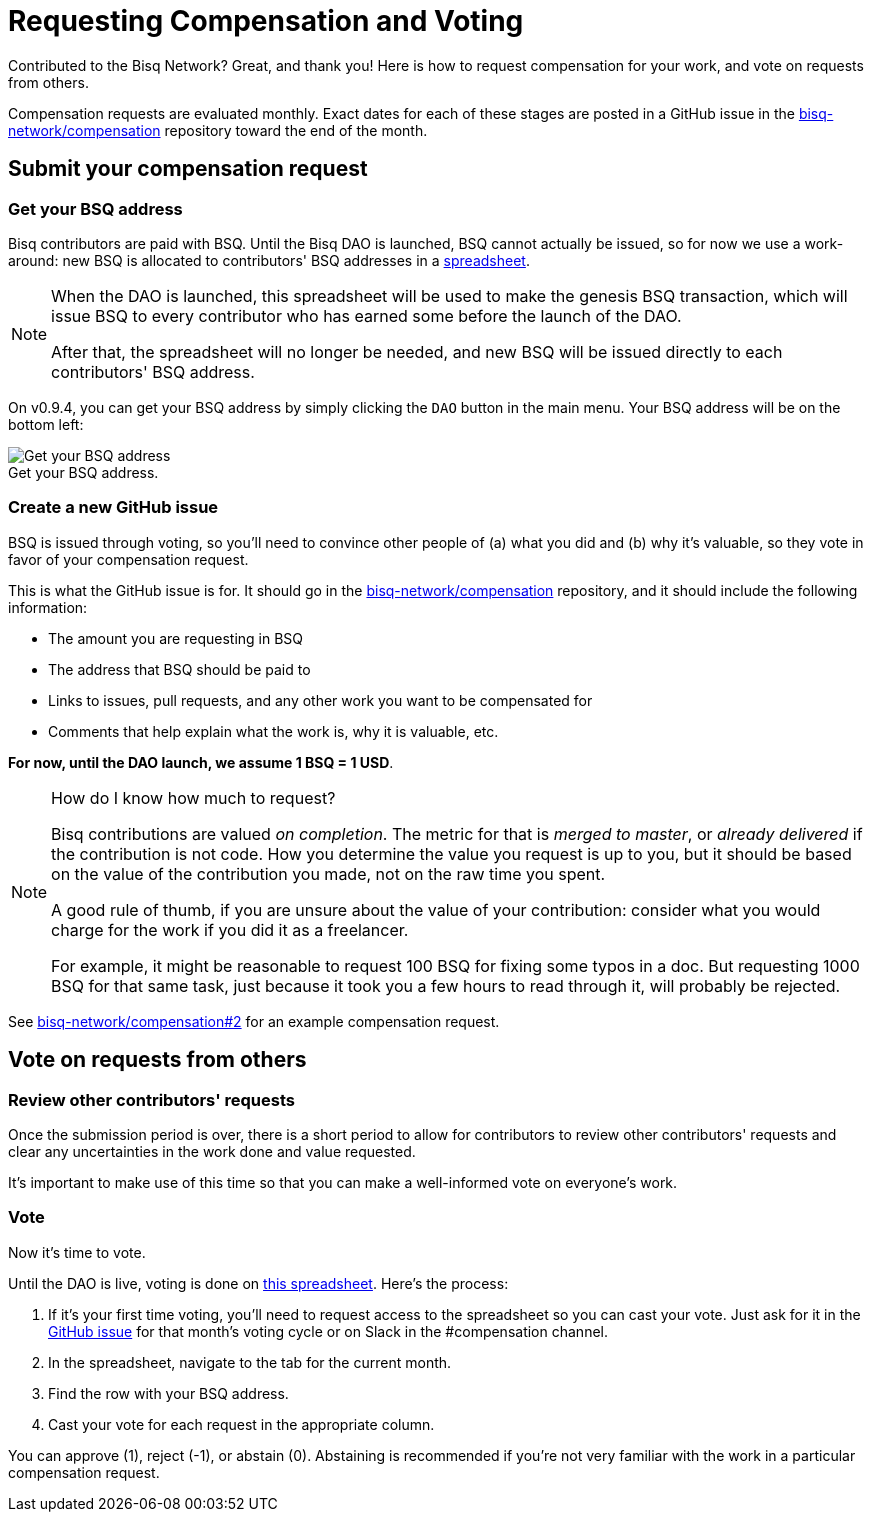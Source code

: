 = Requesting Compensation and Voting
:imagesdir: ./images
:!figure-caption:

Contributed to the Bisq Network? Great, and thank you! Here is how to request compensation for your work, and vote on requests from others.

Compensation requests are evaluated monthly. Exact dates for each of these stages are posted in a GitHub issue in the https://github.com/bisq-network/compensation[bisq-network/compensation] repository toward the end of the month.

== Submit your compensation request

=== Get your BSQ address

Bisq contributors are paid with BSQ. Until the Bisq DAO is launched, BSQ cannot actually be issued, so for now we use a work-around: new BSQ is allocated to contributors' BSQ addresses in a https://docs.google.com/spreadsheets/d/1xlXDswj3251BPCOcII-UyWlX7o7jMkfYBE-IZ5te5Ck/edit#gid=912569327[spreadsheet].

[NOTE]
====
When the DAO is launched, this spreadsheet will be used to make the genesis BSQ transaction, which will issue BSQ to every contributor who has earned some before the launch of the DAO.

After that, the spreadsheet will no longer be needed, and new BSQ will be issued directly to each contributors' BSQ address.
====

On v0.9.4, you can get your BSQ address by simply clicking the `DAO` button in the main menu. Your BSQ address will be on the bottom left:

.Get your BSQ address.
image::get-bsq-address-094.png[Get your BSQ address]

=== Create a new GitHub issue

BSQ is issued through voting, so you'll need to convince other people of (a) what you did and (b) why it's valuable, so they vote in favor of your compensation request.

This is what the GitHub issue is for. It should go in the https://github.com/bisq-network/compensation[bisq-network/compensation] repository, and it should include the following information:

 - The amount you are requesting in BSQ
 - The address that BSQ should be paid to
 - Links to issues, pull requests, and any other work you want to be compensated for
 - Comments that help explain what the work is, why it is valuable, etc.

**For now, until the DAO launch, we assume 1 BSQ = 1 USD**.

[NOTE]
.How do I know how much to request?
====
Bisq contributions are valued _on completion_. The metric for that is _merged to master_, or _already delivered_ if the contribution is not code. How you determine the value you request is up to you, but it should be based on the value of the contribution you made, not on the raw time you spent.

A good rule of thumb, if you are unsure about the value of your contribution: consider what you would charge for the work if you did it as a freelancer.

For example, it might be reasonable to request 100 BSQ for fixing some typos in a doc. But requesting 1000 BSQ for that same task, just because it took you a few hours to read through it, will probably be rejected.
====

See https://github.com/bisq-network/compensation/issues/2[bisq-network/compensation#2^] for an example compensation request.

== Vote on requests from others

=== Review other contributors' requests

Once the submission period is over, there is a short period to allow for contributors to review other contributors' requests and clear any uncertainties in the work done and value requested.

It's important to make use of this time so that you can make a well-informed vote on everyone's work.

=== Vote

Now it's time to vote.

Until the DAO is live, voting is done on https://docs.google.com/spreadsheets/d/1xlXDswj3251BPCOcII-UyWlX7o7jMkfYBE-IZ5te5Ck/edit#gid=912569327[this spreadsheet]. Here's the process:

1. If it's your first time voting, you'll need to request access to the spreadsheet so you can cast your vote. Just ask for it in the https://github.com/bisq-network/compensation[GitHub issue] for that month's voting cycle or on Slack in the #compensation channel.
2. In the spreadsheet, navigate to the tab for the current month.
3. Find the row with your BSQ address.
4. Cast your vote for each request in the appropriate column.

You can approve (1), reject (-1), or abstain (0). Abstaining is recommended if you're not very familiar with the work in a particular compensation request.
